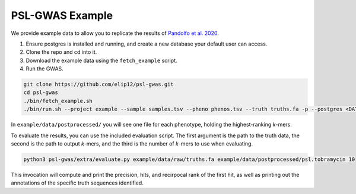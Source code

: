 PSL-GWAS Example
################

We provide example data to allow you to replicate the results of `Pandolfo et al. 2020
<nothing yet>`_.

#. Ensure postgres is installed and running, and create a new database your default user can access.
#. Clone the repo and cd into it.
#. Download the example data using the ``fetch_example`` script.
#. Run the GWAS.

.. code-block:: bash

    git clone https://github.com/elip12/psl-gwas.git
    cd psl-gwas
    ./bin/fetch_example.sh
    ./bin/run.sh --project example --sample samples.tsv --pheno phenos.tsv --truth truths.fa -p --postgres <DATABASE>

In ``example/data/postprocessed/`` you will see one file for each phenotype, holding the highest-ranking *k*-mers.

To evaluate the results, you can use the included evaluation script. The first argument
is the path to the truth data, the second is the path to output *k*-mers, and the third
is the number of *k*-mers to use when evaluating.

.. code-block:: bash

    python3 psl-gwas/extra/evaluate.py example/data/raw/truths.fa example/data/postprocessed/psl.tobramycin 10

This invocation will compute and print the precision, hits, and recirpocal rank of the first hit, as well
as printing out the annotations of the specific truth sequences identified.
